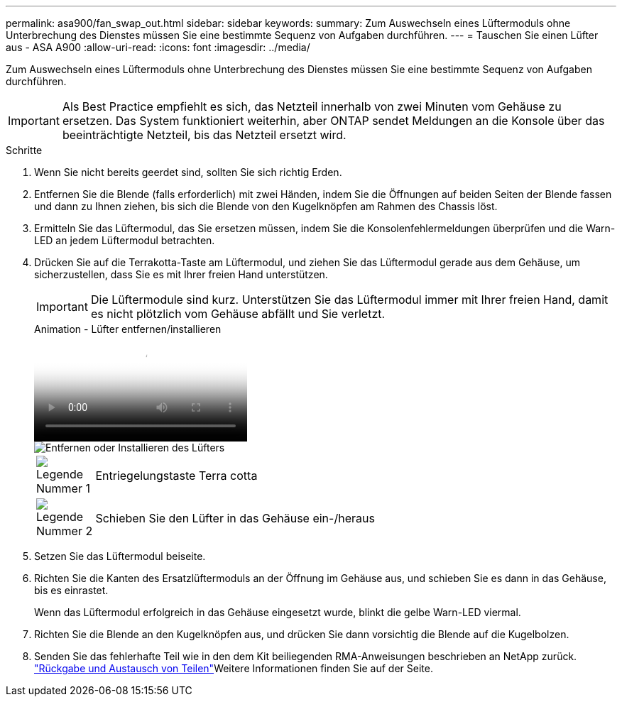 ---
permalink: asa900/fan_swap_out.html 
sidebar: sidebar 
keywords:  
summary: Zum Auswechseln eines Lüftermoduls ohne Unterbrechung des Dienstes müssen Sie eine bestimmte Sequenz von Aufgaben durchführen. 
---
= Tauschen Sie einen Lüfter aus - ASA A900
:allow-uri-read: 
:icons: font
:imagesdir: ../media/


[role="lead"]
Zum Auswechseln eines Lüftermoduls ohne Unterbrechung des Dienstes müssen Sie eine bestimmte Sequenz von Aufgaben durchführen.


IMPORTANT: Als Best Practice empfiehlt es sich, das Netzteil innerhalb von zwei Minuten vom Gehäuse zu ersetzen. Das System funktioniert weiterhin, aber ONTAP sendet Meldungen an die Konsole über das beeinträchtigte Netzteil, bis das Netzteil ersetzt wird.

.Schritte
. Wenn Sie nicht bereits geerdet sind, sollten Sie sich richtig Erden.
. Entfernen Sie die Blende (falls erforderlich) mit zwei Händen, indem Sie die Öffnungen auf beiden Seiten der Blende fassen und dann zu Ihnen ziehen, bis sich die Blende von den Kugelknöpfen am Rahmen des Chassis löst.
. Ermitteln Sie das Lüftermodul, das Sie ersetzen müssen, indem Sie die Konsolenfehlermeldungen überprüfen und die Warn-LED an jedem Lüftermodul betrachten.
. Drücken Sie auf die Terrakotta-Taste am Lüftermodul, und ziehen Sie das Lüftermodul gerade aus dem Gehäuse, um sicherzustellen, dass Sie es mit Ihrer freien Hand unterstützen.
+

IMPORTANT: Die Lüftermodule sind kurz. Unterstützen Sie das Lüftermodul immer mit Ihrer freien Hand, damit es nicht plötzlich vom Gehäuse abfällt und Sie verletzt.

+
.Animation - Lüfter entfernen/installieren
video::3c3c8d93-b48e-4554-87c8-adf9016af819[panopto]
+
image::../media/drw_a900_remove_install_fan.png[Entfernen oder Installieren des Lüfters]

+
[cols="10,90"]
|===


 a| 
image:../media/legend_icon_01.png["Legende Nummer 1"]
 a| 
Entriegelungstaste Terra cotta



 a| 
image:../media/legend_icon_02.png["Legende Nummer 2"]
 a| 
Schieben Sie den Lüfter in das Gehäuse ein-/heraus

|===
. Setzen Sie das Lüftermodul beiseite.
. Richten Sie die Kanten des Ersatzlüftermoduls an der Öffnung im Gehäuse aus, und schieben Sie es dann in das Gehäuse, bis es einrastet.
+
Wenn das Lüftermodul erfolgreich in das Gehäuse eingesetzt wurde, blinkt die gelbe Warn-LED viermal.

. Richten Sie die Blende an den Kugelknöpfen aus, und drücken Sie dann vorsichtig die Blende auf die Kugelbolzen.
. Senden Sie das fehlerhafte Teil wie in den dem Kit beiliegenden RMA-Anweisungen beschrieben an NetApp zurück.  https://mysupport.netapp.com/site/info/rma["Rückgabe und Austausch von Teilen"^]Weitere Informationen finden Sie auf der Seite.

